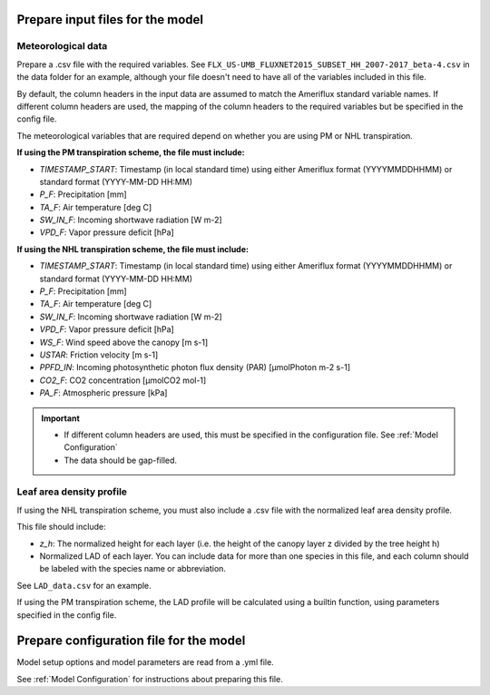 *********************************
Prepare input files for the model
*********************************

Meteorological data
===================

Prepare a .csv file with the required variables. See ``FLX_US-UMB_FLUXNET2015_SUBSET_HH_2007-2017_beta-4.csv`` in the
data folder for an example, although your file doesn't need to have all of the variables included in this file.

By default, the column headers in the input data are assumed to match the Ameriflux standard variable names. If
different column headers are used, the mapping of the column headers to the required variables but be specified in the
config file.

The meteorological variables that are required depend on whether you are using PM or NHL transpiration.


**If using the PM transpiration scheme, the file must include:**

- *TIMESTAMP_START*: Timestamp (in local standard time) using either Ameriflux format (YYYYMMDDHHMM) or standard format
  (YYYY-MM-DD HH:MM)
- *P_F*: Precipitation [mm]
- *TA_F*: Air temperature [deg C]
- *SW_IN_F*: Incoming shortwave radiation [W m-2]
- *VPD_F*: Vapor pressure deficit [hPa]


**If using the NHL transpiration scheme, the file must include:**

- *TIMESTAMP_START*: Timestamp (in local standard time) using either Ameriflux format (YYYYMMDDHHMM) or standard format
  (YYYY-MM-DD HH:MM)
- *P_F*: Precipitation [mm]
- *TA_F*: Air temperature [deg C]
- *SW_IN_F*: Incoming shortwave radiation [W m-2]
- *VPD_F*: Vapor pressure deficit [hPa]
- *WS_F*: Wind speed above the canopy [m s-1]
- *USTAR*: Friction velocity [m s-1]
- *PPFD_IN*: Incoming photosynthetic photon flux density (PAR) [µmolPhoton m-2 s-1]
- *CO2_F*: CO2 concentration [µmolCO2 mol-1]
- *PA_F*: Atmospheric pressure [kPa]

.. important::
    - If different column headers are used, this must be specified in the configuration file. See
      :ref:`Model Configuration`
    - The data should be gap-filled.


Leaf area density profile
=========================

If using the NHL transpiration scheme, you must also include a .csv file with the normalized leaf
area density profile.

This file should include:

- *z_h*: The normalized height for each layer (i.e. the height of the
  canopy layer z divided by the tree height h)
- Normalized LAD of each layer. You can include data for more than one species in
  this file, and each column should be labeled with the species name or abbreviation.

See ``LAD_data.csv`` for an example.


If using the PM transpiration scheme, the LAD profile will be calculated using a builtin function,
using parameters specified in the config file.

****************************************
Prepare configuration file for the model
****************************************

Model setup options and model parameters are read from a .yml file.

See :ref:`Model Configuration` for instructions about preparing this file.